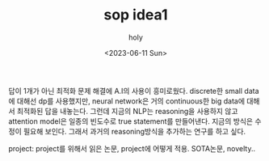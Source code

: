 :PROPERTIES:
:ID:       7A47593C-0E68-4A45-B779-3CAE10CF82CF
:mtime:    20230721214950 20230611104502
:ctime:    20230611104502
:END:
#+title: sop idea1
#+AUTHOR: holy
#+EMAIL: hoyoul.park@gmail.com
#+DATE: <2023-06-11 Sun>
#+DESCRIPTION: sop 생각
#+HUGO_DRAFT: true


답이 1개가 아닌 최적화 문제 해결에 A.I의 사용이 흥미로웠다. discrete한
small data에 대해선 dp를 사용했지만, neural network은 거의
continuous한 big data에 대해서 최적화된 답을 내놓는다. 그런데 지금의
NLP는 reasoning을 사용하지 않고 attention model은 일종의 빈도수로 true
statement를 만들어낸다. 지금의 방식은 수정이 필요해 보인다. 그래서
과거의 reasoning방식을 추가하는 연구를 하고 싶다.

project: project를 위해서 읽은 논문, project에 어떻게 적용. SOTA논문, novelty..
